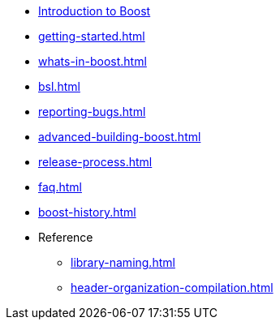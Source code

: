 * xref:intro.adoc[Introduction to Boost]
* xref:getting-started.adoc[]
* xref:whats-in-boost.adoc[]
* xref:bsl.adoc[]
* xref:reporting-bugs.adoc[]
* xref:advanced-building-boost.adoc[]
* xref:release-process.adoc[]
* xref:faq.adoc[]
* xref:boost-history.adoc[]

* Reference
** xref:library-naming.adoc[]
** xref:header-organization-compilation.adoc[]
